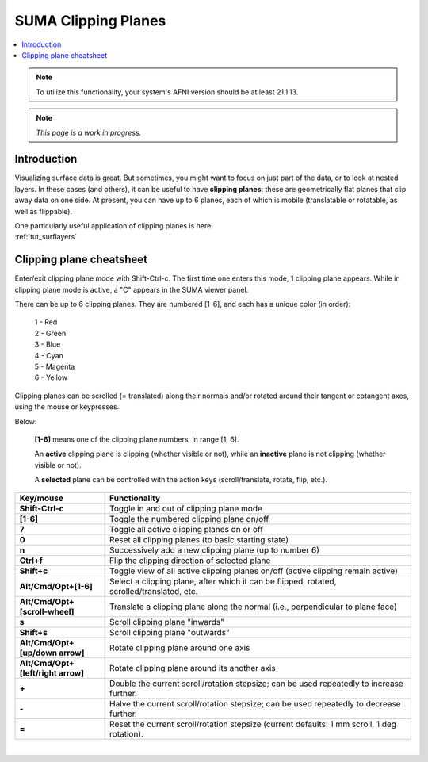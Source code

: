 .. _suma_clipping:

************************
**SUMA Clipping Planes**
************************

.. contents:: :local:

.. highlight:: Tcsh

.. note:: To utilize this functionality, your system's AFNI version
          should be at least 21.1.13.

.. note:: *This page is a work in progress.*

Introduction
=========================

Visualizing surface data is great.  But sometimes, you might want to
focus on just part of the data, or to look at nested layers.  In these
cases (and others), it can be useful to have **clipping planes**:
these are geometrically flat planes that clip away data on one side.
At present, you can have up to 6 planes, each of which is mobile
(translatable or rotatable, as well as flippable).

| One particularly useful application of clipping planes is here:
| :ref:`tut_surflayers`

Clipping plane cheatsheet
=========================

Enter/exit clipping plane mode with Shift-Ctrl-c.  The first time one
enters this mode, 1 clipping plane appears.  While in clipping plane
mode is active, a "C" appears in the SUMA viewer panel.

There can be up to 6 clipping planes. They are numbered [1-6], and
each has a unique color (in order):

      | 1 - Red  
      | 2 - Green 
      | 3 - Blue  
      | 4 - Cyan 
      | 5 - Magenta 
      | 6 - Yellow

Clipping planes can be scrolled (= translated) along their normals
and/or rotated around their tangent or cotangent axes, using the mouse
or keypresses.  

Below:

  **[1-6]** means one of the clipping plane numbers, in range [1, 6].

  An **active** clipping plane is clipping (whether visible or not),
  while an **inactive** plane is not clipping (whether visible or
  not).

  A **selected** plane can be controlled with the action keys
  (scroll/translate, rotate, flip, etc.).

.. list-table:: 
   :header-rows: 1
   :align: center
   :widths: 25 85

   * - Key/mouse
     - Functionality
   * - **Shift-Ctrl-c**
     - Toggle in and out of clipping plane mode
   * - **[1-6]**
     - Toggle the numbered clipping plane on/off
   * - **7**
     - Toggle all active clipping planes on or off
   * - **0**
     - Reset all clipping planes (to basic starting state)
   * - **n**
     - Successively add a new clipping plane (up to number 6)
   * - **Ctrl+f**
     - Flip the clipping direction of selected plane
   * - **Shift+c**
     - Toggle view of all active clipping planes on/off (active
       clipping remain active)
   * - **Alt/Cmd/Opt+[1-6]**
     - Select a clipping plane, after which it can be flipped,
       rotated, scrolled/translated, etc.
   * - **Alt/Cmd/Opt+[scroll-wheel]**
     - Translate a clipping plane along the normal (i.e.,
       perpendicular to plane face)
   * - **s**
     - Scroll clipping plane "inwards"
   * - **Shift+s**
     - Scroll clipping plane "outwards"
   * - **Alt/Cmd/Opt+[up/down arrow]**
     - Rotate clipping plane around one axis
   * - **Alt/Cmd/Opt+[left/right arrow]**
     - Rotate clipping plane around its another axis
   * - **+**            
     - Double the current scroll/rotation stepsize; can be used
       repeatedly to increase further.
   * - **-**
     - Halve the current scroll/rotation stepsize; can be used
       repeatedly to decrease further.
   * - **=**
     - Reset the current scroll/rotation stepsize (current defaults: 1
       mm scroll, 1 deg rotation).

|

.. comment


    .. list-table:: 
       :header-rows: 1
       :align: center
       :widths: 20 80

       * - Key/mouse
         - Functionality
       * - ``Shift-Ctrl-c``
         - Toggle in and out of clipping plane mode
       * - ``[1-6]``
         - Toggle the numbered clipping plane on/off
       * - ``7``
         - Toggle all active clipping planes on or off
       * - ``0``
         - Reset all clipping planes (to basic starting state)
       * - ``n``
         - Successively add a new clipping plane (up to number 6)
       * - ``Ctrl-f``
         - Flip the clipping direction of selected plane
       * - ``Shift+c``
         - Toggle view of all active clipping planes on/off (active
           clipping remain active)
       * - ``Alt/Cmd/Opt-[1-6]``
         - Select a clipping plane, after which it can be flipped,
           rotated, scrolled/translated, etc.
       * - ``Alt/Cmd/Opt+[scroll-wheel]``
         - Translate a clipping plane along the normal (i.e.,
           perpendicular to plane face)
       * - ``s``
         - Scroll clipping plane "inwards"
       * - ``Shift-s``
         - Scroll clipping plane "outwards"
       * - ``Alt/Cmd/Opt+[up/down arrow]``
         - Rotate clipping plane around one axis
       * - ``Alt/Cmd/Opt+[left/right arrow]``
         - Rotate clipping plane around its another axis
       * - ``+``            
         - Double the current scroll/rotation stepsize; can be used
           repeatedly to increase further.
       * - ``-``
         - Halve the current scroll/rotation stepsize; can be used
           repeatedly to decrease further.
       * - ``=``
         - Reset the current scroll/rotation stepsize (current defaults: 1
           mm scroll, 1 deg rotation).


   
